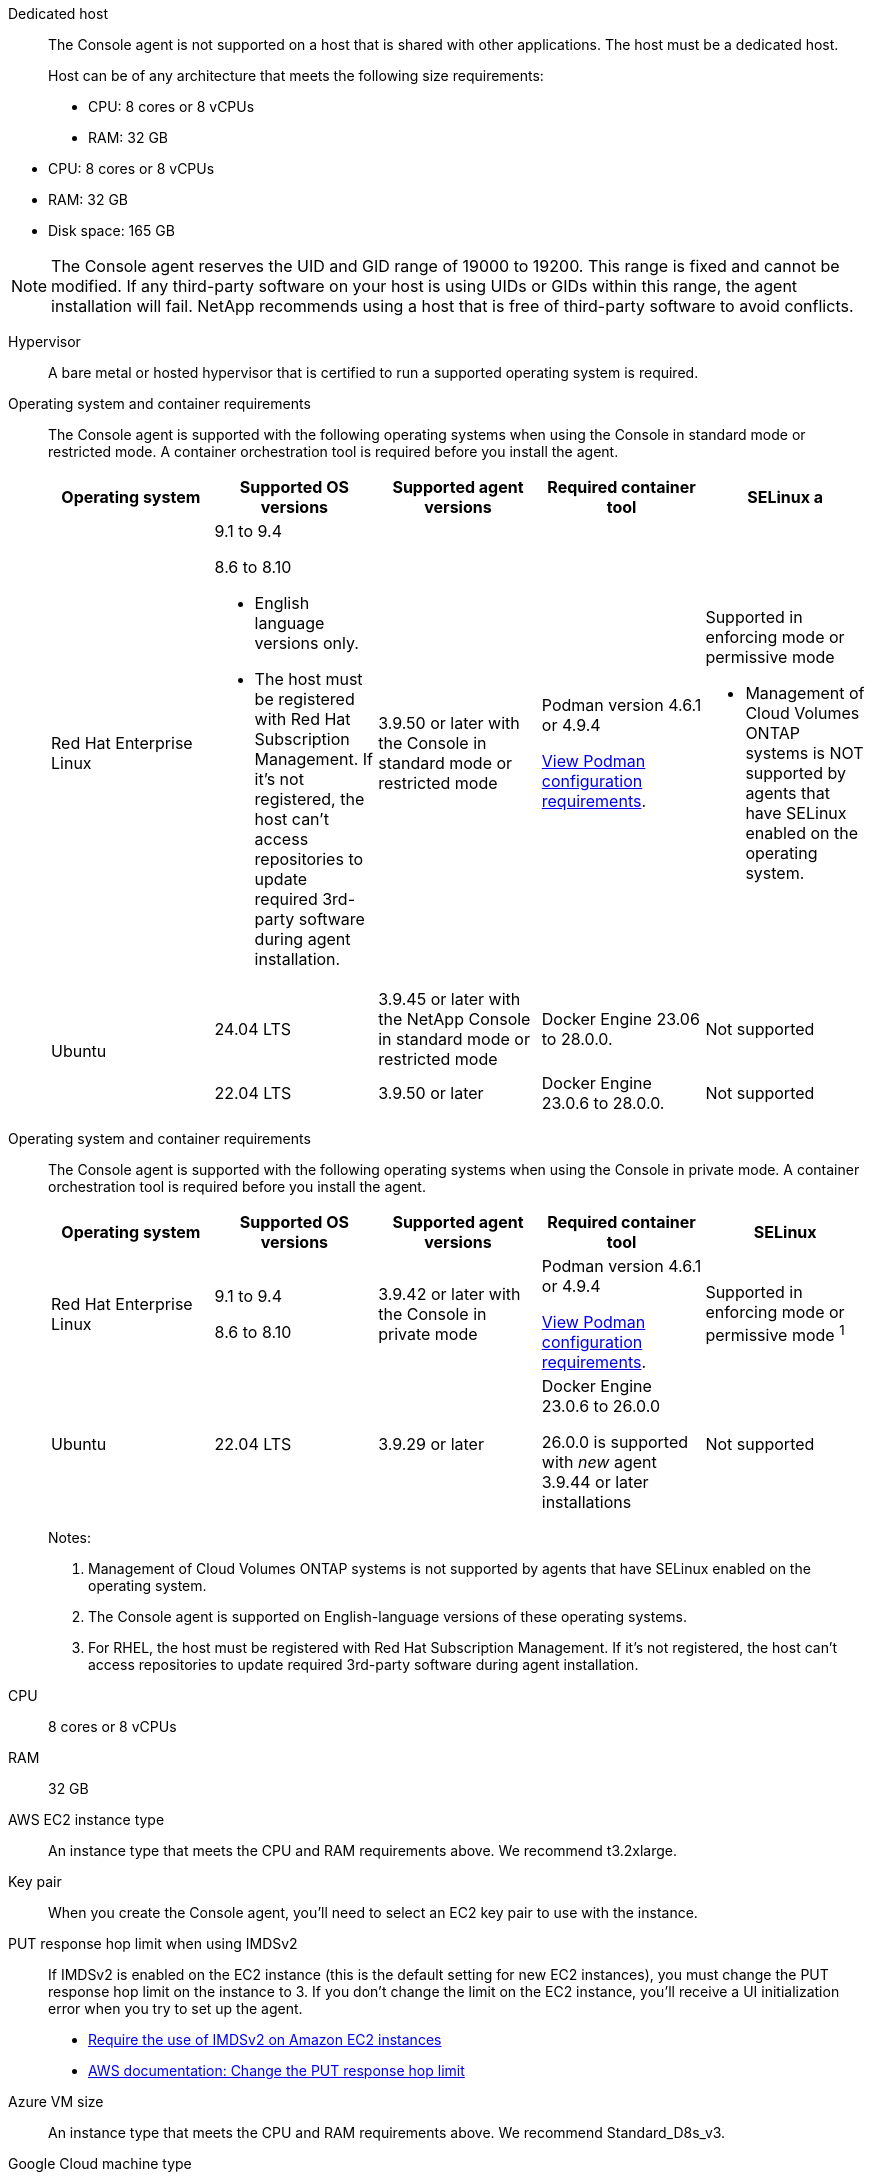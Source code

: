 //tag::dedicated[]
Dedicated host::
The Console agent is not supported on a host that is shared with other applications. The host must be a dedicated host.

+
Host can be of any architecture that meets the following size requirements:

* CPU: 8 cores or 8 vCPUs
* RAM: 32 GB

//end::dedicated[]

//tag::vmhost[]

* CPU: 8 cores or 8 vCPUs
* RAM: 32 GB
* Disk space: 165 GB

//end::vmhost[]

//tag::manual-uid-range[]
NOTE: The Console agent reserves the UID and GID range of 19000 to 19200. This range is fixed and cannot be modified. If any third-party software on your host is using UIDs or GIDs within this range, the agent installation will fail. NetApp recommends using a host that is free of third-party software to avoid conflicts. 

//end::manual-uid-range[]

//tag::hypervisor[]
Hypervisor::
A bare metal or hosted hypervisor that is certified to run a supported operating system is required.
//end::hypervisor[]

//tag::os[]
[[podman-versions]]Operating system and container requirements::
The Console agent is supported with the following operating systems when using the Console in standard mode or restricted mode. A container orchestration tool is required before you install the agent.
+
[cols="2a,2a,2a,2a,2a",options="header"]
|===

| Operating system
| Supported OS versions
| Supported agent versions
| Required container tool
| SELinux

a | Red Hat Enterprise Linux

|
9.1 to 9.4

8.6 to 8.10

* English language versions only.
* The host must be registered with Red Hat Subscription Management. If it's not registered, the host can't access repositories to update required 3rd-party software during agent installation.

| 3.9.50 or later with the Console in standard mode or restricted mode

| Podman version 4.6.1 or 4.9.4

<<podman-configuration,View Podman configuration requirements>>.

| Supported in enforcing mode or permissive mode 

* Management of Cloud Volumes ONTAP systems is NOT supported by agents that have SELinux enabled on the operating system.

.2+| Ubuntu

| 24.04 LTS
| 3.9.45 or later with the NetApp Console in standard mode or restricted mode
| Docker Engine 23.06 to 28.0.0.
| Not supported

| 22.04 LTS
| 3.9.50 or later
| Docker Engine 23.0.6 to 28.0.0.
| Not supported

|===
//end::os[]

//tag::os-private[]
[[podman-versions]]Operating system and container requirements::
The Console agent is supported with the following operating systems when using the Console in private mode. A container orchestration tool is required before you install the agent.
+
[cols="2a,2a,2a,2a,2a",options="header"]
|===

| Operating system
| Supported OS versions
| Supported agent versions
| Required container tool
| SELinux

| Red Hat Enterprise Linux

|
9.1 to 9.4

8.6 to 8.10

| 3.9.42 or later with the Console in private mode 

| Podman version 4.6.1 or 4.9.4

<<podman-configuration,View Podman configuration requirements>>.

| Supported in enforcing mode or permissive mode ^1^

| Ubuntu

| 22.04 LTS
| 3.9.29 or later
| Docker Engine 23.0.6 to 26.0.0

26.0.0 is supported with _new_ agent 3.9.44 or later installations

| Not supported

|===
+
Notes:

. Management of Cloud Volumes ONTAP systems is not supported by agents that have SELinux enabled on the operating system.
. The Console agent is supported on English-language versions of these operating systems.
. For RHEL, the host must be registered with Red Hat Subscription Management. If it's not registered, the host can't access repositories to update required 3rd-party software during agent installation.
//end::os-private[]

//tag::cpu-ram[]
CPU:: 8 cores or 8 vCPUs

RAM:: 32 GB
//end::cpu-ram[]

//tag::aws-ec2[]
AWS EC2 instance type::
An instance type that meets the CPU and RAM requirements above. We recommend t3.2xlarge.
//end::aws-ec2[]

//tag::aws-key-pair[]
Key pair::
When you create the Console agent, you'll need to select an EC2 key pair to use with the instance.
//end::aws-key-pair[]

//tag::aws-imdsv2[]
PUT response hop limit when using IMDSv2::
If IMDSv2 is enabled on the EC2 instance (this is the default setting for new EC2 instances), you must change the PUT response hop limit on the instance to 3. If you don't change the limit on the EC2 instance, you'll receive a UI initialization error when you try to set up the agent.
+
* link:task-require-imdsv2.html[Require the use of IMDSv2 on Amazon EC2 instances]
* https://docs.aws.amazon.com/AWSEC2/latest/UserGuide/configuring-IMDS-existing-instances.html#modify-PUT-response-hop-limit[AWS documentation: Change the PUT response hop limit^]
//end::aws-imdsv2[]

//tag::azure-vm[]
Azure VM size::
An instance type that meets the CPU and RAM requirements above. We recommend Standard_D8s_v3.
//end::azure-vm[]

//tag::google-machine[]
Google Cloud machine type::
An instance type that meets the CPU and RAM requirements above. We recommend n2-standard-8.
+
The Console agent is supported in Google Cloud on a VM instance with an OS that supports https://cloud.google.com/compute/shielded-vm/docs/shielded-vm[Shielded VM features^]
//end::google-machine[]

//tag::disk-space[]
Disk space in /opt:: 100 GiB of space must be available
+
The agent uses `/opt` to install the `/opt/application/netapp` directory and its contents.

Disk space in /var:: 20 GiB of space must be available
+
The Console agent requires this space in `/var` because Docker or Podman are architected to create the containers within this directory. Specifically, they will create containers in the `/var/lib/containers/storage` directory. External mounts or symlinks do not work for this space.
//end::disk-space[]